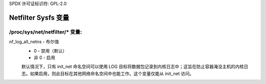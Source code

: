 SPDX 许可证标识符: GPL-2.0

=========================
Netfilter Sysfs 变量
=========================

/proc/sys/net/netfilter/* 变量:
====================================

nf_log_all_netns - 布尔值
	- 0 - 禁用（默认）
	- 非 0 - 启用

	默认情况下，只有 init_net 命名空间可以使用 LOG 目标将数据包记录到内核日志中；这旨在防止容器淹没主机的内核日志。如果启用，则此目标在其他网络命名空间中也能工作。这个变量仅能从 init_net 访问。
